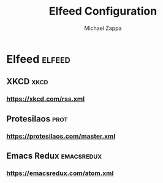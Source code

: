#+TITLE: Elfeed Configuration
#+DECSRIPTION: Literate configuration for elfeed RSS reader using elfeed-org
#+AUTHOR: Michael Zappa

* Elfeed :elfeed:
** XKCD :xkcd:
*** https://xkcd.com/rss.xml
** Protesilaos :prot:
*** https://protesilaos.com/master.xml
** Emacs Redux :emacsredux:
*** https://emacsredux.com/atom.xml
